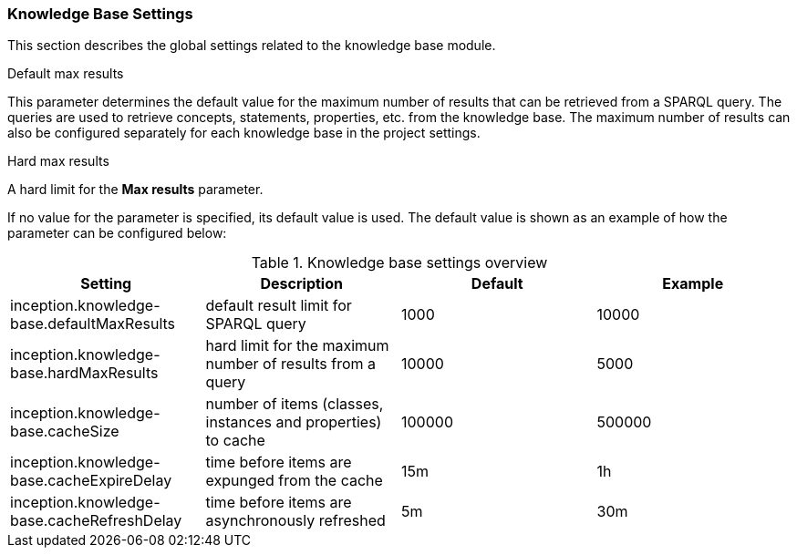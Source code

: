 // Copyright 2018
// Ubiquitous Knowledge Processing (UKP) Lab
// Technische Universität Darmstadt
// 
// Licensed under the Apache License, Version 2.0 (the "License");
// you may not use this file except in compliance with the License.
// You may obtain a copy of the License at
// 
// http://www.apache.org/licenses/LICENSE-2.0
// 
// Unless required by applicable law or agreed to in writing, software
// distributed under the License is distributed on an "AS IS" BASIS,
// WITHOUT WARRANTIES OR CONDITIONS OF ANY KIND, either express or implied.
// See the License for the specific language governing permissions and
// limitations under the License.

[[sect_settings_knowledge-base]]
=== Knowledge Base Settings

This section describes the global settings related to the knowledge base module.

.Default max results
This parameter determines the default value for the maximum number of results that can be retrieved from a SPARQL query.
The queries are used to retrieve concepts, statements, properties, etc. from the knowledge base.
The maximum number of results can also be configured separately for each knowledge base in the project settings.

.Hard max results
A hard limit for the *Max results* parameter.

If no value for the parameter is specified, its default value is used. The default value is shown as
an example of how the parameter can be configured below:

.Knowledge base settings overview
[cols="4*", options="header"]
|===
| Setting
| Description
| Default
| Example

| inception.knowledge-base.defaultMaxResults
| default result limit for SPARQL query
| 1000
| 10000

| inception.knowledge-base.hardMaxResults
| hard limit for the maximum number of results from a query
| 10000
| 5000

| inception.knowledge-base.cacheSize
| number of items (classes, instances and properties) to cache
| 100000
| 500000

| inception.knowledge-base.cacheExpireDelay
| time before items are expunged from the cache
| 15m
| 1h

| inception.knowledge-base.cacheRefreshDelay
| time before items are asynchronously refreshed
| 5m
| 30m
|===